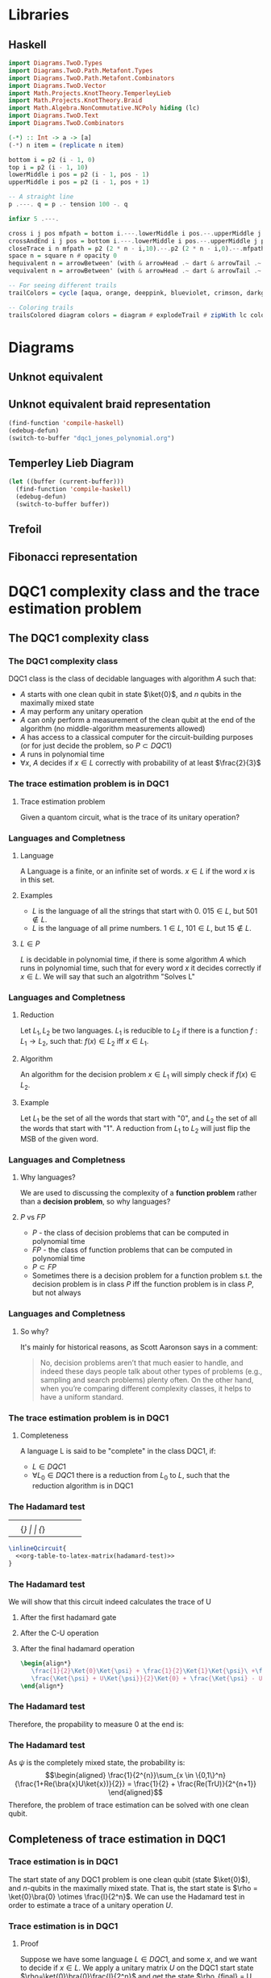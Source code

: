 * Libraries
** Haskell
:PROPERTIES:
:ID:       2b742f23-8fd3-45f9-988e-e4460e450408
:END:
#+name: knots-and-braids
#+begin_src haskell
import Diagrams.TwoD.Types
import Diagrams.TwoD.Path.Metafont.Types
import Diagrams.TwoD.Path.Metafont.Combinators
import Diagrams.TwoD.Vector
import Math.Projects.KnotTheory.TemperleyLieb
import Math.Projects.KnotTheory.Braid
import Math.Algebra.NonCommutative.NCPoly hiding (lc)
import Diagrams.TwoD.Text
import Diagrams.TwoD.Combinators

(-*) :: Int -> a -> [a]
(-*) n item = (replicate n item)

bottom i = p2 (i - 1, 0)
top i = p2 (i - 1, 10)
lowerMiddle i pos = p2 (i - 1, pos - 1)
upperMiddle i pos = p2 (i - 1, pos + 1)

-- A straight line
p .---. q = p .- tension 100 -. q

infixr 5 .---.

cross i j pos mfpath = bottom i.---.lowerMiddle i pos.--.upperMiddle j pos.---.top j.--.mfpath
crossAndEnd i j pos = bottom i.---.lowerMiddle i pos.--.upperMiddle j pos.---.endpt (top j)
closeTrace i n mfpath = p2 (2 * n - i,10).--.p2 (2 * n - i,0).--.mfpath where heightOffset = (n - (i - 1))
space n = square n # opacity 0
hequivalent n = arrowBetween' (with & arrowHead .~ dart & arrowTail .~ dart') (p2 (0,0)) (p2 (n,0))
vequivalent n = arrowBetween' (with & arrowHead .~ dart & arrowTail .~ dart') (p2 (0,0)) (p2 (0,n))

-- For seeing different trails
trailColors = cycle [aqua, orange, deeppink, blueviolet, crimson, darkgreen]

-- Coloring trails
trailsColored diagram colors = diagram # explodeTrail # zipWith lc colors # mconcat
#+end_src
* Diagrams
** Unknot equivalent
#+name: unknot-equivalent
#+begin_src haskell :noweb yes :tangle haskell/unknot_equivalent.hs :exports none
<<imports>>
<<knots-and-braids>>
<<beside-operators>>

underLinePoint x = p2 (x, 1-x)

unknotEquivalent = metafont $ p2 (0,0).---.p2 (1,1).--.underLinePoint 0.---.underLinePoint 0.45.---.underLinePoint 0.55.---.underLinePoint 1.--.cyclePath

unknotEquivalentColors = (3 -* black) ++ [white] ++ (3 -* black)

unknotEquivalentColored = trailsColored unknotEquivalent unknotEquivalentColors

main = mainWith (dia)
dia :: Diagram B R2
dia = (unknotEquivalentColored # center) --> space 0.2 --> hequivalent 1--> space 0.2 --> circle 1.5
#+end_src

[[file:images/unknot_equivalent.svg]]
** Unknot equivalent braid representation
:PROPERTIES:
:ID:       f2e012db-950a-4034-8887-336184ab3cc2
:END:
#+name: unknot-equivalent-braid-representation
#+begin_src haskell :noweb yes :tangle haskell/unknot_equivalent_braid_representation.hs :exports none
<<imports>>
<<knots-and-braids>>
<<beside-operators>>

n = 2
traceClosure = metafont $ cross 1 2 5 . closeTrace 2 n . cross 2 1 5 . closeTrace 1 n $ cyclePath

--traceClosureColored = traceClosure # explodeTrail # zipWith lc colors # mconcat
traceClosureDashing = (2 -* ((3 -* []) ++ (3 -* [0.01, 0.01]))) # concat

main = mainWith (dia)
dia :: Diagram B R2
dia = (square 1) -- traceClosure # explodeTrail # zipWith3 dashingN traceClosureDashing (12 -* 0) # mconcat
#+end_src

#+begin_src emacs-lisp :results silent
(find-function 'compile-haskell)
(edebug-defun)
(switch-to-buffer "dqc1_jones_polynomial.org")
#+end_src
** Temperley Lieb Diagram
:PROPERTIES:
:ID:       155444b9-fe48-4d2c-b0e5-333c1a7173d6
:END:

#+begin_src emacs-lisp
(let ((buffer (current-buffer)))
  (find-function 'compile-haskell)
  (edebug-defun)
  (switch-to-buffer buffer))
#+end_src


#+name: tl-diargram
#+begin_src haskell :noweb yes :tangle haskell/tl_diagram.hs :exports none
<<imports>>
<<knots-and-braids>>
<<beside-operators>>

f % i = f . fromIntegral $ i

upArc i = metafont $ p2 (i,2).--.p2 (i+1/2,1.5).--.endpt (p2 (i+1,2))
downArc i = metafont $ p2 (i,0).--.p2 (i+1/2,1/2).--.endpt (p2 (i+1,0))
line i = metafont $ p2 (i,0).--.endpt (p2 (i,2))

traceStyle a = a # dashingN [0.01, 0.02] 0 # lc red

tlTraceClosure i = (metafont $ p2 (i,0).- leaving unitX <> tension 7 -.endpt (p2 (i,2))) # traceStyle

fromTlGen :: TemperleyLiebGens -> Diagram B R2
fromTlGen e@(E j) = upArc % j <> downArc % j <> (mconcat [line % i | i <- [1..(j-1)] ++ [(j+2)..n]]) <> (mconcat [tlTraceClosure % i | i <- [1..n]])

fromTlGens :: [TemperleyLiebGens] -> Diagram B R2
fromTlGens [] = mconcat [line % i <> tlTraceClosure % i | i <- [1..n]]
fromTlGens g  = vcat [fromTlGen e | e <- g]

text' s t = text t # fontSize (Local s) # scale 0.5 <> strutX (s * 1.4)

charMapping c = case c of
            'a' -> 'A'
            '0' -> '\x2070'
            '1' -> '\xb9'
            '2' -> '\xb2'
            '3' -> '\xb3'
            '4' -> '\x2074'
            '5' -> '\x2075'
            '6' -> '\x2076'
            '7' -> '\x2077'
            '8' -> '\x2078'
            '9' -> '\x2079'
            '+' -> '\x207A'
            '-' -> '\x207B'
            '=' -> '\x207C'
            '(' -> '\x207D'
            ')' -> '\x207E'
            'i' -> '\x2071'
            'n' -> '\x207F'
            otherwise -> c

toArticleRepresentation exp = filter (\c -> c /= '^') (map charMapping exp)

fromTL :: NPoly LPQ TemperleyLiebGens -> Diagram B R2
fromTL f@(NP ts) = hcat [text' 1.15 ((if i==1 then "" else "+") ++ (toArticleRepresentation (show c))) ||| (fromTlGens g # center) | (i,(m@(M g),c)) <- (zip [1..] ts)]

n = 2

main = mainWith (dia)
dia :: Diagram B R2
dia = fromTL (fromBraid s1)
#+end_src

[[file:haskell/images/tl_diagram.svg]]

** Trefoil
:PROPERTIES:
:ID:       6eb07fb0-818e-421a-904b-379925cc8870
:END:

#+name: trefoil
#+begin_src haskell :noweb yes :tangle haskell/trefoil.hs :exports none
<<imports>>
<<knots-and-braids>>
<<beside-operators>>

underLinePoint x = p2 (x, 1-x)

trianglePoint :: R2 -> P2
--trianglePoint i = (trailVertices (triangle 1)) !! i

trianglePoint i = case i of 1 -> p2 (0,0)
                            2 -> p2 ( 1, sqrt 3)
                            3 -> p2 (-1, sqrt 3)


foldln f z (x:xs) = foldln f (f z x) xs

--ptIndices :: [R2]
--ptIndices = [x::R2 | x <- [1..3]]

trefoil = metafont $ foldl traverse cyclePath (zip [1..] [1,2,3,1,2,3])
--trefoil = metafont $ foldl rightJoin (endpt (trianglePoint 1)) (map trianglePoint [1,2,3,1,2,3])

traverse :: MFPathData P -> (Int, R2) -> MFPathData P
traverse mf (i,tp)
         | (mod i 2) == 0 = (trianglePoint tp).--.mf
         | otherwise    = (trianglePoint tp).- tension 1.4 -.mf

unknotEquivalentColors = (3 -* black) ++ [white] ++ (3 -* black)

--unknotEquivalentColored = trailsColored unknotEquivalent unknotEquivalentColors

main = mainWith (dia)
dia :: Diagram B R2
dia = trefoil
#+end_src

[[file:haskell/images/trefoil.svg]]

** Fibonacci representation
:PROPERTIES:
:ID:       f2e012db-950a-4034-8887-336184ab3cc2
:END:
#+name: unknot-equivalent-braid-representation
#+begin_src haskell :noweb yes :tangle haskell/unknot_equivalent_braid_representation.hs :exports none
<<imports>>
<<knots-and-braids>>
<<beside-operators>>

n = 2
traceClosure = metafont $ cross 1 2 5 . closeTrace 2 n . cross 2 1 5 . closeTrace 1 n $ cyclePath

--traceClosureColored = traceClosure # explodeTrail # zipWith lc colors # mconcat
traceClosureDashing = (2 -* ((3 -* []) ++ (3 -* [0.01, 0.01]))) # concat

main = mainWith (dia)
dia :: Diagram B R2
dia = (square 1) -- traceClosure # explodeTrail # zipWith3 dashingN traceClosureDashing (12 -* 0) # mconcat
#+end_src


* DQC1 complexity class and the trace estimation problem
:PROPERTIES:
:EXPORT_LaTeX_CLASS: beamer
:EXPORT_LaTeX_CLASS_OPTIONS: [leqno,fleqn]
:EXPORT_BEAMER_THEME: PaloAlto
:EXPORT_OPTIONS: H:2
:EXPORT_LaTeX_HEADER: \input{dqc1_headers}
:EXPORT_FILE_NAME: dqc1_trace_estimation_beamer
:END:

#+author:Ohad Barta, Amitai Hoze

#+begin_comment
This was in the original presentation
\frame{\titlepage} 
\begin{frame}[allowframebreaks]
\frametitle{Table of contents}
{\tableofcontents}
\end{frame}
#+end_comment
** The DQC1 complexity class
*** The DQC1 complexity class
DQC1 class is the class of decidable languages with algorithm $A$ such that:

-  $A$ starts with one clean qubit in state $\ket{0}$, and $n$ qubits in
   the maximally mixed state
-  $A$ may perform any unitary operation
-  $A$ can only perform a measurement of the clean qubit at the end of
   the algorithm (no middle-algorithm measurements allowed)
-  $A$ has access to a classical computer for the circuit-building purposes (or for just decide the problem, so \(P \subset DQC1\))
-  $A$ runs in polynomial time
-  $\forall x$, $A$ decides if $x \in L$ correctly with probability of
   at least $\frac{2}{3}$
*** The trace estimation problem is in DQC1
**** Trace estimation problem
Given a quantom circuit, what is the trace of its unitary operation?
*** Languages and Completness
**** Language
A Language is a finite, or an infinite set of words. $x \in L$ if the word $x$ is in this set.
**** Examples
-  $L$ is the language of all the strings that start with 0. $015 \in L$,
   but $501 \notin L$.
-  $L$ is the language of all prime numbers. $1 \in L$, $101 \in L$,
   but $15 \notin L$.
**** $L \in P$
$L$ is decidable in polynomial time, if there is some algorithm $A$ which runs in polynomial time, such that for every word $x$
it decides correctly if $x \in L$. We will say that such an algotrithm "Solves L"
*** Languages and Completness
**** Reduction
Let $L_{1}, L_{2}$ be two languages. $L_1$ is reducible to $L_2$ if there is a
function $f:L_1 \rightarrow L_2$, such that:
$f(x) \in L_{2}$ iff $x \in L_{1}$.
**** Algorithm
An algorithm for the decision problem $x \in L_{1}$ will simply check if $f(x) \in L_{2}$.
**** Example
Let $L_{1}$ be the set of all the words that start with "0", and $L_{2}$ the set of all the words that start with "1". A reduction from $L_{1}$ to $L_{2}$ will just flip the MSB of the given word.
*** Languages and Completness
**** Why languages?
We are used to discussing the complexity of a *function problem* rather than a *decision problem*, so why languages?
**** $P$ vs $FP$
- $P$ - the class of decision problems that can be computed in polynomial time
- $FP$ - the class of function problems that can be computed in polynomial time
- $P \subset FP$
- Sometimes there is a decision problem for a function problem s.t. the decision problem is in class $P$ iff the function problem is in class $P$, but not always
*** Languages and Completness
**** So why?
It's mainly for historical reasons, as Scott Aaronson says in a comment:
#+begin_quote
No, decision problems aren’t that much easier to handle, and indeed these days people talk about other types of problems (e.g., sampling and search problems) plenty often. On the other hand, when you’re comparing different complexity classes, it helps to have a uniform standard.
#+end_quote
*** The trace estimation problem is in DQC1
**** Completeness
A language L is said to be "complete" in the class DQC1, if:
- $L \in DQC1$
- $\forall L_{0} \in DQC1$ there is a reduction from $L_{0}$ to $L$, such that the reduction algorithm is in DQC1
*** The Hadamard test
:PROPERTIES:
:ID:       26221cd6-2605-47d5-ba43-b0c03df22c36
:END:
:source_table:
#+name: hadamard-test
| \lstick{\ket{0}} | \gate {H} | \ctrl{1}  | \gate {H} | \meter | \qw |
| \lstick{\psi}   | {/} \qw    | \gate {U} | {/} \qw    | \qw    | \qw |
:end:
#+begin_src latex :noweb yes
\inlineQcircuit{
  <<org-table-to-latex-matrix(hadamard-test)>>
}
#+end_src
*** The Hadamard test
We will show that this circuit indeed calculates the trace of U
**** After the first hadamard gate
\begin{align*}
   \Ket{+}\psi = \frac{1}{\sqrt{2}}\Ket{0}\Ket{\psi} + \frac{1}{\sqrt{2}}\Ket{1}\Ket{\psi}
\end{align*}
**** After the C-U operation
\begin{align*}
   \frac{1}{\sqrt{2}}\Ket{0}\Ket{\psi} + \frac{1}{\sqrt{2}}\Ket{1}U\Ket{\psi}
\end{align*}
**** After the final hadamard operation
#+begin_src latex
\begin{align*}
   \frac{1}{2}\Ket{0}\Ket{\psi} + \frac{1}{2}\Ket{1}\Ket{\psi}\ +\frac{1}{2}\Ket{0}U\Ket{\psi}\ -  \frac{1}{2}\Ket{1}U\Ket{\psi} = \\
   \frac{\Ket{\psi} + U\Ket{\psi}}{2}\Ket{0} + \frac{\Ket{\psi} - U\Ket{\psi}}{2}\Ket{1}
\end{align*}
#+end_src
*** The Hadamard test
Therefore, the propability to measure 0 at the end is:

\begin{align*}
\rho_{0} &= (\frac{\bra{\psi} + \bra{\psi}U^\dagger}{2})(\frac{\ket{\psi} + U\ket{\psi}}{2}) = \\
    &= \frac{1}{4}(\bra{\psi}\ket{\psi} + \bra{\psi}U^\dagger\ket{\psi} + \bra{\psi}U\ket{\psi} + \bra{\psi}U^\dagger U\ket{\psi}) = \\
    &= \frac{1}{2} + \frac{1}{4}(\bra{\psi}U^\dagger\ket{\psi} + \bra{\psi}U\ket{\psi}) = \\
    &=  \frac{1}{2} + \frac{1}{2}Re(\bra{\psi}U\ket{\psi})
\end{align*}
*** The Hadamard test
As $\psi$ is the completely mixed state, the probability is: \\
\begin{align*}
  \frac{1}{2^{n}}\sum_{x \in \{0,1\}^n}{\frac{1+Re(\bra{x}U\ket{x})}{2}} = \frac{1}{2} + \frac{Re(TrU)}{2^{n+1}}
\end{align*}
Therefore, the problem of trace estimation can be solved with one clean qubit.
** Completeness of trace estimation in DQC1
*** Trace estimation is in DQC1
The start state of any DQC1 problem is one clean qubit (state \(\ket{0}\)), and $n$-qubits in the maximally mixed state. That is, the start state is $\rho = \ket{0}\bra{0} \otimes \frac{I}{2^n}$. We can use the Hadamard test in order to estimate a trace of a unitary operation $U$.
*** Trace estimation is in DQC1
# Next, we will want to show that trace estimation is hard in DQC1 \cite{shor2008estimating}.
**** Proof
Suppose we have some language $L \in DQC1$, and some $x$, and we want to decide if $x \in L$. We apply a unitary matrix $U$ on the DQC1 start state $\rho=\ket{0}\bra{0}\frac{I}{2^n}$ and get the state $\rho_{final} = U \rho U^\dagger = U\ket{0}\bra{0}\frac{I}{2^n}U^\dagger$.
The probability to measure 0 equals to the trace of the final matrix, when we enforce the first bit to be zero, or:
\begin{align*}
 p_{0} &= Tr[(\ket{0}\bra{0}\otimes I)\rho_{final}] \\
     &= 2^{-n}Tr[(\ket{0}\bra{0} \otimes I)U(\ket{0} \bra{0} \otimes I)U^\dagger]
\end{align*}
Unfortunately - this matrix isn't unitary!!
*** Trace estimation is in DQC1
To resolve this issue, we examine the following quantom circuit C:
:source_table:
#+name: trace-estimation
|   | \qw    | \multigate{1}{U^\dag} | \ctrl{2} | \multigate{1}{U} | \ctrl{3} | \qw    |
|   | {/} \qw | \ghost{U^\dag}       | \qw      | \ghost{U}        | \qw      | {/} \qw |
|   | \qw    | \qw               | \targ    | \qw              | \qw      | \qw    |
|   | \qw    | \qw               | \qw      | \qw              | \targ    | \qw    |
:end:
#+begin_src latex :noweb yes
\inlineQcircuit{
  <<org-table-to-latex-matrix(trace-estimation)>>
}
#+end_src
**** Proposition 1
 $\frac{1}{4}Tr[C]=Tr[(\ket{0}\bra{0}\otimes I)U(\ket{0}\bra{0}\otimes I)U^\dagger]$
*** Trace estimation is in DQC1
**** 
$Tr[C] = \sum_{x \in \{0,1\}^n} \bra{x}C\ket{x}$, and in a similar way,
\begin{align*}
&Tr[(\ket{0}\bra{0} \otimes I)U(\ket{0}\bra{0} \otimes I)U^\dagger] = \\
&= \sum_{x \in \{0,1\}^n} \bra{x}(\ket{0}\bra{0}\otimes I)U(\ket{0}\bra{0}\otimes I{U^\dagger})\ket{x}
\end{align*}
**** 
Suppose that after applying $U$ on some state $\psi$, we got a non-zero component in the first qubit.
**** 
After the CNOT gate, this component will flip one of the last qubits, creating a new state that is orthogonal to $\psi$.
**** 
By the equation above, we see that in this case, this component would contribute nothing to the trace of C.
*** Trace estimation is in DQC1
**** 
On the other hand, the zero-component we get after applying $U$ on $\psi$, doesn't change the last qubit, so the contribution to the trace of C will be $\bra{\psi}(\bra{0}\ket{0} \otimes U)\ket{\psi}$
**** 
After considering the two CNOT gates, the contribution of $\psi$ to the trace of C will be $\bra{\psi}(\ket{0}\bra{0}\otimes I)U(\ket{0}\bra{0}\otimes I{U^\dagger})\ket{\psi}$
**** 
Therefore, the two circuit traces has the exact same components and are equal, up to factor of 4, which comes from the "free choice" in the values of the two last qubits in C.
*** Trace estimation is DQC1 complete
- We didn't compute the trace accurately, rather got an approximation via the expectation of the algorithm.
- According to the Chernoff inequality (which says: \(Pr[X > np +x] \leq e^{\frac{-x^{2}}{2np(1-p)}}\)), the probability of being wrong with more then $\frac{1}{n}$, is at most $O(e^{-n})$, so we can assume (with probability of almost 1), that we got a polynomial approximation to the trace.
*** Trace estimation is DQC1 complete
-  On the other hand, an approximation of $\frac{1}{poly(n)}$ to the
   expression $\frac{Tr(U)}{2^{n+1}}$ is enough to decide every problem
   in DQC1 using the analysis above
-  Therefore, we showed that getting a $\frac{2^{n}}{poly(n)}$ additive-
   approximation to the trace is a DQC1-complete problem
** Adding few more clean bits doesn't give extra power
*** Adding few more clean bits doesn't give extra power
**** DQCK
A's start state includes K clean qubits. In case that the input $x \in L$, 0 will be measured in the first clean qubit at the end of A with probability of at least $\frac{2}{3}$
*** Adding few more clean bits doesn't give extra power
We will now prove that for $k \leq \log{n}$, estimating the trace of a unitary matrix with the same precision is still a complete problem \cite{shor2008estimating}.

This proves that adding logarithmic number of clean bits doesn't change the computaional power.
Obviously we can calculate the trace of unitary matrix with $\log{n}$ bits, since we can do it just with one. 
*** Adding few more clean bits doesn't give extra power
As for the less trivial direction, assume we have some quantum algorithm in DQCK.
Similarly to the one-qubit option, final state is:
$\rho_{final} = U \rho U^\dagger = U\ket{0}\bra{0}^{\otimes k}\frac{I}{2^n}U^\dagger$
The probability of measuring 0 at the end is:
$p_{0} = Tr[(\ket{0}\bra{0} \otimes I)\rho_{final}] = 2^{-n}Tr[(\ket{0}\bra{0}\otimes I)U(\ket{0}\bra{0}^{\otimes k }\otimes I)U^\dagger$

This matrix is not unitary as well!
To resolve this, we build circuit similar to the one in the 1-clean qubit process,
but now we add additional $k-1$ ancilla qubits with a CNOT gate between the $2 \dots k$ clean qubits, and the corresponding ancilla qubits (thus enforcing them to be zero in order to contribute to the circuit's trace).
*** Adding few more clean bits doesn't give extra power
:source_table:
#+name: k-trace-estimation
| \qw | {/} \qw | \multigate{1}{U^\dag} | \ctrl{2} | \multigate{1}{U} | \ctrl{3} | {/} \qw | \qw |
| \qw | {/} \qw | \ghost{U^\dag}        | \qw      | \ghost{U}        | \qw      | {/} \qw | \qw |
| \qw | {/} \qw | \qw                | \targ    | \qw              | \qw      | {/} \qw | \qw |
| \qw | \qw    | \qw                | \qw      | \qw              | \targ    | \qw    | \qw |
:end:
#+begin_src latex :noweb yes
\inlineQcircuit{
  <<org-table-to-latex-matrix(k-trace-estimation)>>
}
#+end_src
Now, we can see (similarly to the proposition 1), that the trace of the new circuit $U^*$ follows the rule: $Tr[U^{*}] = 2^{k}Tr[U]$. Thus, in polynomial number of executions we can compute its trace up to a percision of $\frac{2^{n+k}}{poly(n,k)}$, but this equals to $\frac{2^{n}}{poly(n)}$ when $k  \leq \log{n}$, which means that in this case the precision is good enough to decide the original problem.

** References
*** References
\bibliographystyle{plain}
\bibliography{dqc1}
* Computing the Jones Polynomial in DQC1
** Computing the Jones Polynomial in DQC1
:PROPERTIES:
:EXPORT_LaTeX_CLASS: beamer
:EXPORT_LaTeX_CLASS_OPTIONS: [leqno,fleqn]
:EXPORT_BEAMER_THEME: PaloAlto
:EXPORT_OPTIONS: H:2 d:nil
:EXPORT_LaTeX_HEADER: \input{dqc1_headers}
:EXPORT_FILE_NAME: computing_the_jones_polynomial_in_dqc1_beamer
:END:

#+beamer: \beamerdefaultoverlayspecification{<+->}

#+author:Ohad Barta, Amitai Hoze
*** Reminder
**** The main results
***** 
The relation between the trace of the Temperley-Lieb object and the Jones Polynomial:
\\
#+begin_src latex
\begin{align*}
V_{b^{tr}}(A^{-4})=(-A)^{3w(b^{tr})}D^{n-1}Tr(\rho_A(b^{tr}))
\end{align*}
#+end_src
***** 
The relation between the trace of the Temperley-Lieb and the trace of the Fibonacci representation of braid $b$, when $A=e^{-i3\pi/5}$
\\
#+begin_src latex
\begin{align*}
Tr(\rho_F^{(n)}(b))=Tr(\rho_A(b))
\end{align*}
#+end_src

*** A simple example
**** A knot
:PROPERTIES:
:BEAMER_opt: fragile
:END:
***** A simple knot $k$ equivalent to the unknot

#+begin_src latex :noweb yes
\begin{diagram}[width=200,height=100]
<<unknot-equivalent>>
\end{diagram}
#+end_src
**** The corresponding braid
:PROPERTIES:
:BEAMER_opt: fragile
:END:
***** A braid $b$ such that $b^{tr}$ is $k$

#+begin_src latex :noweb yes
\begin{diagram}[width=300,height=150]
<<unknot-equivalent-braid-representation>>
\end{diagram}
#+end_src
**** The braid represented with the generators
:PROPERTIES:
:BEAMER_opt: fragile
:END:
#+name: braid-represented-with-generators
#+begin_src haskell :noweb yes :tangle haskell/braid_represented_with_generators.hs :exports none
<<imports>>
<<knots-and-braids>>
<<beside-operators>>

braid = (metafont $ crossAndEnd 1 2 5) <> (metafont $ crossAndEnd 2 1 5)

--main = mainWith (dia)
--dia :: Diagram B R2
dia = (braid # center)-.-space 1-.-vequivalent 4
#+end_src

:image:
[[file:images/braid_represented_with_generators.svg]]
:end:

#+begin_src latex :noweb yes
\begin{diagram}[width=300,height=150]
<<braid-represented-with-generators>>
\end{diagram}
\\
\begin{center}
  $\text{          }\sigma_1$
\end{center}
#+end_src
**** COMMENT The Homomorphism between the braids group and the Temperley-Lieb objects
***** 
#+begin_src latex
\begin{align*}
\rho_A(\sigma_i)=AE_i+A^{-1}I
\end{algin*}
#+end_src
**** COMMENT What's the problem
***** What's the problem?
As shown in the previous presentation, we have:
- A method to approximate the Jones polynomial using the trace of a unitary matrix
- An algorithm for trace estimation in DQC1

#+latex: \onslide<4->{
What more could we possibly need?
#+latex: }
***** An exponentially small submatrix
Alas, as shown in the previous presentation, we can't compute an exponentially small submatrix efficiently..
**** COMMENT Calculation
#+begin_src octave
angle = -2 * pi / 5
tao = 2 / (1 + sqrt(5))
x = 1 + sqrt(2) + sqrt(2) * tao

ans = e^(angle*i)*(sqrt(2)/tao + x) + e^(2 * angle * i)*x
#+end_src

#+RESULTS:
: -0.9370160244488204-7.236340591481184i

#+begin_src octave
A = e^((-3 * pi / 5) * i)
tao = 2 / (1 + sqrt(5))
a = -A^4
b = A^8
c = A^8*tao^2 - A^4*tao
d = A^8*tao^(3/2) + A^4*tao^(3/2)
E = A^8*tao - A^4*tao^2 
phi = (1 + sqrt(5))/sqrt(2)
ans = phi * a + b + phi * c + a + phi * E
#+end_src

#+RESULTS:
: -4.383477137944906+3.370776039040406i

#+begin_src octave
t = e^((2 * pi / 5) * i)
#A = e^((-3 * pi / 5) * i)
A = t^(-1/4)
d = -A^2 - A^(-2)
ans = A*d^(-1) + A^(-1)
#+end_src

#+RESULTS:
: 0.3632712640026806+0.5i

*** The Zeckendorf representation
**** Zeckendorf, you're a genius
***** Definition
- Let $P_n$ be the set of $n$ strings of the $p$ and $*$ symbols described earlier
- Let $f_n$ be the $n^{th}$ Fibonacci number
- Let the number $z(s)$ defined below be the number corresponding to the string $s$ in the Zeckendorf representation
#+begin_src latex
\begin{align*}
z(s) = \sum_{i=1}^n{s_if_{i+1}}
\end{align*}
#+end_src
***** Bit representation of the Zeckendorf representation
For every string $s$ in $P_n$ there is a bit string of length $b=\lceil\log_2(f_{n+2})\rceil$ representing $z(s)$.
# *Show intuition*
**** The Zeckendorf representation
***** The resulting submatrix dimension
As we get rid of unnecessary options, the dimension of the encoded sumatrix is at least half of the dimension of the total matrix
# *show proof/intuition*
*** The algorithm
**** The algorithm
***** The quantum computer
The computer will consist of $O(1)$ pure qubits and $b$ maximally mixed qubits
***** The quantum circuits
- For each crossing in the braid, we construct a quantum circuit that decodes the corresponding qubits in the Zeckendorf representation to the Fibonacci representation triplet containing that crossing.
- We then apply the *local* linear transformation that creates that crossing
- We then encode the triplet back to the Zeckendorf representation
**** The algorithm
***** Obtaining the Jones polynomial approximation
- We multiply the quantum circuits we built, and perform a trace estimation in DQC1,
- We can use the resulting trace estimation to approximate the Jones polynomial

Yes! we're done!
***** Wait!
Decoding with a DQC1 computer? How were you thinking to do that? You have only one pure qubit, all the others are mixed!
*** Getting the Fibonacci triplets for each crossing from the Zeckendorf representation
**** We can get the leftmost symbol though..
***** Getting the leftmost symbol
- We know that $z(s) \ge f_{n-1} \Leftrightarrow \text{The leftmost symbol is *}$
- Take a clean ancilla qubit $q$ in the state $\ket{0}$.
- If $z(s) \ge f_{n-1}$ flip $q$.
- Make a controlled $z(s)=z(s)-f_{n-1}$ where $q$ is the control.
- The ancilla qubit now contains the leftmost symbol (\(p \to 0, * \to 1\))
- The Zeckendorf representation now corresponds only to $n-1$ Fibonacci representation qubits
**** Performing the arithmetic operations
***** Potential problem with using classical circuits
- Any classical circuit can be made reversible with constant overhead \cite{nielsen2010quantum}
- The resulting reversible circuit may require additional clean ancilla qubits
- We only have one..
**** Performing the arithmetic operations
***** Solution
- The basic operations of arithmetic and comparison for integers can be implemented using logarithmic depth circuits \cite{wegener1987complexity}
- As shown in \cite{ambainis2000computing}, any logarithmic depth classical circuit can be converted into a reversible circuit using only 3 clean ancillas
- As shown in the presentation on trace estimation using DQC1, DQCK where $k \le \log(n)$ is equivalent to DQC1
***** We don't want the leftmost, we want all of them! Focus!
Well, we actually *can* reduce the problem of extracting an arbitrary symbol to the problem of extracting the leftmost
**** See? there's a reduction..
***** Example
| \rightarrow |   |   |   |    |   |   |   |   | \leftarrow |
| 1 | 2 | 3 | 5 | 13 | 8 | 5 | 3 | 2 | 1 |
| / |   |   |   | >  | < |   |   |   |   |
| * | p | p | * | p  | p | * | p | p | p |
***** Splitting the string
Instead of transforming the entire string to the Zeckendorf representation, we split the string into two strings, and for each of them find its Zeckendorf number. Now we can get the (mirrored) leftmost symbol of the right string as well.
**** Algorithm for getting the \(i\)th symbol
***** Moving the splitting point
- Check whether the leftmost symbol of the right string is * as described above.
- If so, subtract $f_l$ from the right string and add $f_m$ to the left string, where $l$ and $m$ are the lengths of the first and second strings correspondingly
- Note that left string is read from right to left, and the right string is read from left to right
***** Getting the $i^{th}$ symbol
Just move the splitting point to be between the $i^{th}$ and the $(i-1)^{th}$, and then read the leftmost symbol of the right string.
**** Getting an arbitrary symbol
***** Cleaning up
At the end we move the splitting point all the way to the left, leaving us with the original Zeckendorf representation.
*** Getting the weighted trace
**** Getting the weighted trace
***** Weighted?
In order for the trace of the Fibonacci representation unitary matrix to be equal to the Jones polynomial we need it to be weighted
***** How?
We make think of this as the CNOT trick we did in the trace calculation of the submatrix. The CNOT trick caused the unwanted qubit to be orthogonal to all the others, and not to contribute anything. Instead of a CNOT we can perform a controlled rotation, where the orthogonal part will get cancelled, and the part in the same direction will get smaller.
** Main Concepts
:PROPERTIES:
:EXPORT_LaTeX_CLASS: beamer
:EXPORT_LaTeX_CLASS_OPTIONS: [leqno,fleqn]
:EXPORT_BEAMER_THEME: PaloAlto
:EXPORT_OPTIONS: H:2 d:nil
:EXPORT_LaTeX_HEADER: \input{dqc1_headers}
:EXPORT_FILE_NAME: main_concepts
:END:

#+COLUMNS: %45ITEM %10BEAMER_ENV(Env) %10BEAMER_ACT(Act) %4BEAMER_COL(Col) %8BEAMER_OPT(Opt) 
*** Main Concepts
**** Main Concepts
:PROPERTIES:
:BEAMER_opt: fragile
:END:

***** A simple knot $k$ equivalent to the unknot                :B_block:BMCOL:
:PROPERTIES:
:BEAMER_COL: 0.48
:BEAMER_ENV: block
:END:

#+begin_src latex :noweb yes
\begin{diagram}[width=80,height=50]
<<unknot-equivalent>>
\end{diagram}
#+end_src
<<current-stage>>
***** Thanks to everyone else                             :B_block:BMCOL:
:PROPERTIES:
:BEAMER_COL: 0.48
:BEAMER_ACT: <2->
:BEAMER_ENV: block
:END:
for contributing to the discussion

* Notes
1. We need to find out how to translate a knot to a braid.
2.
3.
** 
#+begin_quote
The main technical difficulty is obtaining the Jones polynomial
as a trace over the entire Hilbert space rather than as a summation of some subset of the diagonal matrix
elements. To do this we will not use the path model representation of the braid group, but rather the
Fibonacci representation, as described in the next section.
#+end_quote
We want to compute only the valid inputs that follow the constraing the two * cannot be adjacent.
** 

#+begin_quote
These rules do not allow the rightmost symbol or leftmost
symbol of the string to change.
#+end_quote
As only the middle symbol changes, we are guaranteed that two * will not be formed with the string's neighbours.
** 
Why *formal* linear combinations?
* Settings
** Export Options
#+options: todo:nil tags:nil d:(not "source_table" "comment" "todo")
** Babel Library
#+name: org-table-to-latex-matrix
#+begin_src emacs-lisp :var table='((:head) hline (:body))
(require 'cl)
(flet ((to-tab (tab)
               (orgtbl-to-generic
                (mapcar (lambda (lis)
                          (if (listp lis)
                              (mapcar (lambda (el)
                                        (if (stringp el)
                                            el
                                          (format "%S" el))) lis)
                            lis)) tab)
                (list :lend " \\\\" :sep " & " :hline "\\hline"))))
  (org-fill-template
   "%table"
   (list
    (cons "table"
          ;; only use \midrule if it looks like there are column headers
          (if (equal 'hline (second table))
              (concat (to-tab (list (first table)))
                      "\n\\midrule\n"
                      (to-tab (cddr table)))
            (to-tab table))))))
#+end_src
** In buffer
#+STARTUP: entitiespretty
#+STARTUP: inlineimages
#+STARTUP: hideblocks
** Mobile Org
#+LAST_MOBILE_CHANGE: 2014-11-24 23:09:51
** Emacs
# Local Variables:
# eval: (load "qc.el")
# End:


